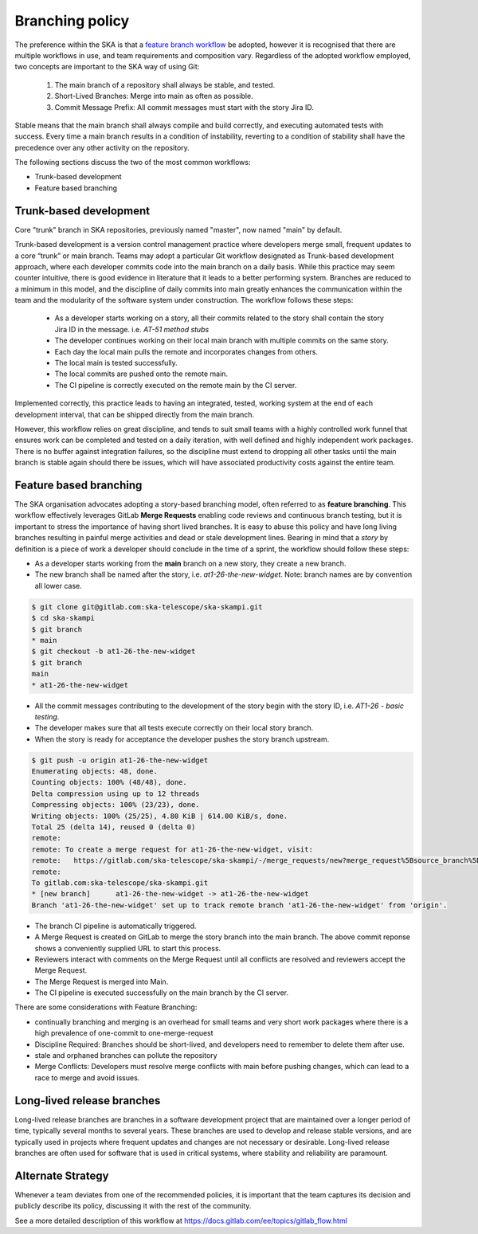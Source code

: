 .. _branching-policy:

Branching policy
================

The preference within the SKA is that a `feature branch workflow <https://www.atlassian.com/git/tutorials/comparing-workflows/feature-branch-workflow>`_ be adopted, however it is recognised that there are multiple workflows in use, and team requirements and composition vary.
Regardless of the adopted workflow employed, two concepts are important to the SKA way of using Git:

  1. The main branch of a repository shall always be stable, and tested.
  2. Short-Lived Branches: Merge into main as often as possible.
  3. Commit Message Prefix: All commit messages must start with the story Jira ID.

Stable means that the main branch shall always compile and build correctly,
and executing automated tests with success. Every time a main branch results
in a condition of instability, reverting to a condition of stability shall have
the precedence over any other activity on the repository.

The following sections discuss the two of the most common workflows:

* Trunk-based development
* Feature based branching

.. _trunk-based-development:

Trunk-based development
++++++++++++++++++++++++

Core "trunk" branch in SKA repositories, previously named "master", now named "main" by default.

Trunk-based development is a version control management practice where developers merge small, frequent updates to a core “trunk” or main branch.
Teams may adopt a particular Git workflow designated as Trunk-based development approach,
where each developer commits code into the main branch on a
daily basis. While this practice may seem counter intuitive, there is good evidence
in literature that it leads to a better performing system. Branches are
reduced to a minimum in this model, and the discipline of daily commits into
main greatly enhances the communication within the team and the modularity
of the software system under construction. The workflow follows these steps:

  * As a developer starts working on a story, all their commits related to the story shall contain the story Jira ID in the message. i.e. *AT-51 method stubs*
  * The developer continues working on their local main branch with multiple commits on the same story.
  * Each day the local main pulls the remote and incorporates changes from others.
  * The local main is tested successfully.
  * The local commits are pushed onto the remote main.
  * The CI pipeline is correctly executed on the remote main by the CI server.

Implemented correctly, this practice leads to having an integrated, tested,
working system at the end of each  development interval, that can be shipped
directly from the main branch.

However, this workflow relies on great discipline, and tends to suit small teams with a highly controlled work funnel that ensures work can be completed and tested on a daily iteration, with well defined and highly independent work packages.  There is no buffer against integration failures, so the discipline must extend to dropping all other tasks until the main branch is stable again should there be issues, which will have associated productivity costs against the entire team.

Feature based branching
+++++++++++++++++++++++

The SKA organisation advocates adopting a story-based branching model, often referred to as
**feature branching**. This workflow effectively leverages GitLab **Merge Requests** enabling code reviews and continuous branch testing, but it
is important to stress the importance of having short lived branches. It is easy to abuse this policy and have long living branches resulting in painful
merge activities and dead or stale development lines.
Bearing in mind that a *story* by definition is a piece of work a developer should conclude in the time of a sprint, the workflow should follow these steps:

* As a developer starts working from the **main** branch on a new story, they create a new branch.
* The new branch shall be named after the story, i.e. *at1-26-the-new-widget*.  Note: branch names are by convention all lower case.

.. code:: bash

  $ git clone git@gitlab.com:ska-telescope/ska-skampi.git
  $ cd ska-skampi
  $ git branch
  * main
  $ git checkout -b at1-26-the-new-widget
  $ git branch
  main
  * at1-26-the-new-widget

* All the commit messages contributing to the development of the story begin with the story ID, i.e. *AT1-26 - basic testing*.
* The developer makes sure that all tests execute correctly on their local story branch.
* When the story is ready for acceptance the developer pushes the story branch upstream.

.. code:: bash

  $ git push -u origin at1-26-the-new-widget
  Enumerating objects: 48, done.
  Counting objects: 100% (48/48), done.
  Delta compression using up to 12 threads
  Compressing objects: 100% (23/23), done.
  Writing objects: 100% (25/25), 4.80 KiB | 614.00 KiB/s, done.
  Total 25 (delta 14), reused 0 (delta 0)
  remote:
  remote: To create a merge request for at1-26-the-new-widget, visit:
  remote:   https://gitlab.com/ska-telescope/ska-skampi/-/merge_requests/new?merge_request%5Bsource_branch%5D=at1-26-the-new-widget
  remote:
  To gitlab.com:ska-telescope/ska-skampi.git
  * [new branch]      at1-26-the-new-widget -> at1-26-the-new-widget
  Branch 'at1-26-the-new-widget' set up to track remote branch 'at1-26-the-new-widget' from 'origin'.

* The branch CI pipeline is automatically triggered.
* A Merge Request is created on GitLab to merge the story branch into the main branch.  The above commit reponse shows a conveniently supplied URL to start this process.
* Reviewers interact with comments on the Merge Request until all conflicts are resolved and reviewers accept the Merge Request.
* The Merge Request is merged into Main.
* The CI pipeline is executed successfully on the main branch by the CI server.

There are some considerations with Feature Branching:

* continually branching and merging is an overhead for small teams and very short work packages where there is a high prevalence of one-commit to one-merge-request
* Discipline Required: Branches should be short-lived, and developers need to remember to delete them after use.
* stale and orphaned branches can pollute the repository
* Merge Conflicts: Developers must resolve merge conflicts with main before pushing changes, which can lead to a race to merge and avoid issues.

Long-lived release branches
+++++++++++++++++++++++++++

Long-lived release branches are branches in a software development project that are maintained over a longer period of time, typically several months to several years. 
These branches are used to develop and release stable versions, and are typically used in projects where frequent updates and changes are not necessary or desirable. 
Long-lived release branches are often used for software that is used in critical systems, where stability and reliability are paramount.


Alternate Strategy
++++++++++++++++++

Whenever a team deviates from one of the recommended policies, it is important
that the team captures its decision and publicly describe its policy,
discussing it with the rest of the community.

See a more detailed description of this workflow at https://docs.gitlab.com/ee/topics/gitlab_flow.html
